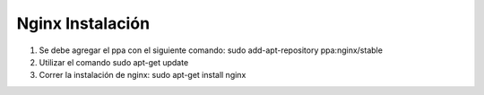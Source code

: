 Nginx Instalación
=================

1. Se debe agregar el ppa con el siguiente comando: sudo add-apt-repository ppa:nginx/stable
2. Utilizar el comando sudo apt-get update
3. Correr la instalación de nginx: sudo apt-get install nginx
